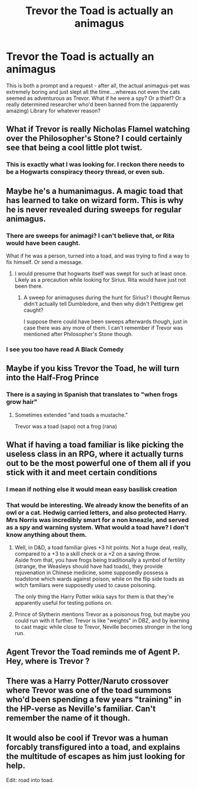 #+TITLE: Trevor the Toad is actually an animagus

* Trevor the Toad is actually an animagus
:PROPERTIES:
:Author: Lamenardo
:Score: 32
:DateUnix: 1533251796.0
:DateShort: 2018-Aug-03
:END:
This is both a prompt and a request - after all, the actual animagus-pet was extremely boring and just slept all the time....whereas not even the cats seemed as adventurous as Trevor. What if he were a spy? Or a thief? Or a really determined researcher who'd been banned from the (apparently amazing) Library for whatever reason?


** What if Trevor is really Nicholas Flamel watching over the Philosopher's Stone? I could certainly see that being a cool little plot twist.
:PROPERTIES:
:Author: moomoogoat
:Score: 37
:DateUnix: 1533252121.0
:DateShort: 2018-Aug-03
:END:

*** This is exactly what I was looking for. I reckon there needs to be a Hogwarts conspiracy theory thread, or even sub.
:PROPERTIES:
:Author: Lamenardo
:Score: 19
:DateUnix: 1533257789.0
:DateShort: 2018-Aug-03
:END:


** Maybe he's a humanimagus. A magic toad that has learned to take on wizard form. This is why he is never revealed during sweeps for regular animagus.
:PROPERTIES:
:Author: ForumWarrior
:Score: 14
:DateUnix: 1533253681.0
:DateShort: 2018-Aug-03
:END:

*** There are sweeps for animagi? I can't believe that, or Rita would have been caught.

What if he was a person, turned into a toad, and was trying to find a way to fix himself. Or send a message.
:PROPERTIES:
:Author: Lamenardo
:Score: 5
:DateUnix: 1533257926.0
:DateShort: 2018-Aug-03
:END:

**** I would presume that hogwarts itself was swept for such at least once. Likely as a precaution while looking for Sirius. Rita would have just not been there.
:PROPERTIES:
:Author: ForumWarrior
:Score: 2
:DateUnix: 1533258522.0
:DateShort: 2018-Aug-03
:END:

***** A sweep for animaguses during the hunt for Sirius? I thought Remus didn't actually tell Dumbledore, and then why didn't Pettigrew get caught?

I suppose there could have been sweeps afterwards though, just in case there was any more of them. I can't remember if Trevor was mentioned after Philosopher's Stone though.
:PROPERTIES:
:Author: CapnTea
:Score: 12
:DateUnix: 1533276869.0
:DateShort: 2018-Aug-03
:END:


*** I see you too have read A Black Comedy
:PROPERTIES:
:Author: ATRDCI
:Score: 2
:DateUnix: 1533258366.0
:DateShort: 2018-Aug-03
:END:


** Maybe if you kiss Trevor the Toad, he will turn into the Half-Frog Prince
:PROPERTIES:
:Author: owl_be_darned
:Score: 11
:DateUnix: 1533267190.0
:DateShort: 2018-Aug-03
:END:

*** There is a saying in Spanish that translates to "when frogs grow hair"
:PROPERTIES:
:Author: TARDISandFirebolt
:Score: 1
:DateUnix: 1533268436.0
:DateShort: 2018-Aug-03
:END:

**** Sometimes extended "and toads a mustache."

Trevor was a toad (sapo) not a frog (rana)
:PROPERTIES:
:Author: fridelain
:Score: 2
:DateUnix: 1535969302.0
:DateShort: 2018-Sep-03
:END:


** What if having a toad familiar is like picking the useless class in an RPG, where it actually turns out to be the most powerful one of them all if you stick with it and meet certain conditions
:PROPERTIES:
:Author: blockbaven
:Score: 8
:DateUnix: 1533255816.0
:DateShort: 2018-Aug-03
:END:

*** I mean if nothing else it would mean easy basilisk creation
:PROPERTIES:
:Author: ATRDCI
:Score: 13
:DateUnix: 1533258409.0
:DateShort: 2018-Aug-03
:END:


*** That would be interesting. We already know the benefits of an owl or a cat. Hedwig carried letters, and also protected Harry. Mrs Norris was incredibly smart for a non kneazle, and served as a spy and warning system. What would a toad have? I don't know anything about them.
:PROPERTIES:
:Author: Lamenardo
:Score: 4
:DateUnix: 1533258244.0
:DateShort: 2018-Aug-03
:END:

**** Well, in D&D, a toad familiar gives +3 hit points. Not a huge deal, really, compared to a +3 to a skill check or a +2 on a saving throw.\\
Aside from that, you have frogs being traditionally a symbol of fertility (strange, the Weasleys should have had toads), they provide rejuvenation in Chinese medicine, some supposedly possess a toadstone which wards against poison, while on the flip side toads as witch familiars were supposedly used to cause poisoning.

The only thing the Harry Potter wikia says for them is that they're apparently useful for testing potions on.
:PROPERTIES:
:Author: Avaday_Daydream
:Score: 2
:DateUnix: 1533297494.0
:DateShort: 2018-Aug-03
:END:


**** Prince of Slytherin mentions Trevor as a poisonous frog, but maybe you could run with it further. Trevor is like "weights" in DBZ, and by learning to cast magic while close to Trevor, Neville becomes stronger in the long run.
:PROPERTIES:
:Author: AnimaLepton
:Score: 1
:DateUnix: 1533333590.0
:DateShort: 2018-Aug-04
:END:


** Agent Trevor the Toad reminds me of Agent P. Hey, where is Trevor ?
:PROPERTIES:
:Author: natus92
:Score: 2
:DateUnix: 1533304405.0
:DateShort: 2018-Aug-03
:END:


** There was a Harry Potter/Naruto crossover where Trevor was one of the toad summons who'd been spending a few years "training" in the HP-verse as Neville's familiar. Can't remember the name of it though.
:PROPERTIES:
:Author: wille179
:Score: 2
:DateUnix: 1533309763.0
:DateShort: 2018-Aug-03
:END:


** It would also be cool if Trevor was a human forcably transfigured into a toad, and explains the multitude of escapes as him just looking for help.

Edit: road into toad.
:PROPERTIES:
:Author: zombieqatz
:Score: 2
:DateUnix: 1533310168.0
:DateShort: 2018-Aug-03
:END:
